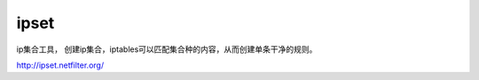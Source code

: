 ***********************
ipset
***********************

ip集合工具， 创建ip集合，iptables可以匹配集合种的内容，从而创建单条干净的规则。


http://ipset.netfilter.org/